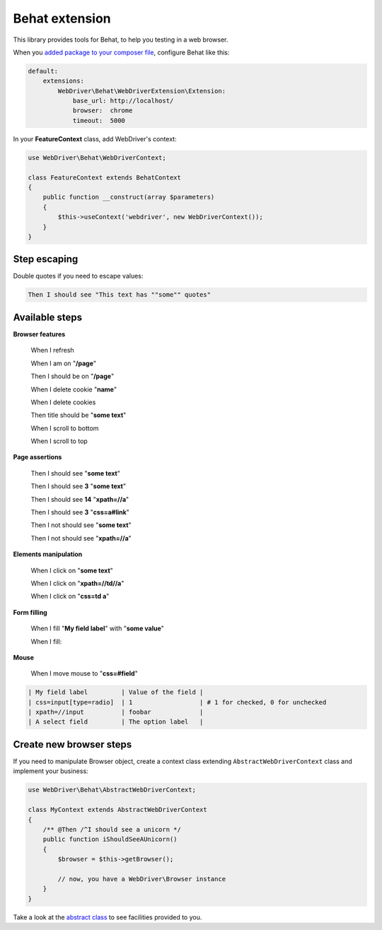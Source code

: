 Behat extension
===============

This library provides tools for Behat, to help you testing in a web browser.

When you `added package to your composer file <../README.rst>`_, configure
Behat like this:

.. code-block:: yaml

    default:
        extensions:
            WebDriver\Behat\WebDriverExtension\Extension:
                base_url: http://localhost/
                browser:  chrome
                timeout:  5000

In your **FeatureContext** class, add WebDriver's context:

.. code-block:: php

    use WebDriver\Behat\WebDriverContext;

    class FeatureContext extends BehatContext
    {
        public function __construct(array $parameters)
        {
            $this->useContext('webdriver', new WebDriverContext());
        }
    }

Step escaping
-------------

Double quotes if you need to escape values:

.. code-block:: text

    Then I should see "This text has ""some"" quotes"

Available steps
---------------

**Browser features**

    When I refresh

    When I am on "**/page**"

    Then I should be on "**/page**"

    When I delete cookie "**name**"

    When I delete cookies

    Then title should be "**some text**"

    When I scroll to bottom

    When I scroll to top

**Page assertions**

    Then I should see "**some text**"

    Then I should see **3** "**some text**"

    Then I should see **14** "**xpath=//a**"

    Then I should see **3** "**css=a#link**"

    Then I not should see "**some text**"

    Then I not should see "**xpath=//a**"

**Elements manipulation**

    When I click on "**some text**"

    When I click on "**xpath=//td//a**"

    When I click on "**css=td a**"

**Form filling**

    When I fill "**My field label**" with "**some value**"

    When I fill:

**Mouse**

    When I move mouse to "**css=#field**"

.. code-block:: text

    | My field label         | Value of the field |
    | css=input[type=radio]  | 1                  | # 1 for checked, 0 for unchecked
    | xpath=//input          | foobar             |
    | A select field         | The option label   |

Create new browser steps
------------------------

If you need to manipulate Browser object, create a context class extending ``AbstractWebDriverContext`` class and implement your business:

.. code-block:: php

    use WebDriver\Behat\AbstractWebDriverContext;

    class MyContext extends AbstractWebDriverContext
    {
        /** @Then /^I should see a unicorn */
        public function iShouldSeeAUnicorn()
        {
            $browser = $this->getBrowser();

            // now, you have a WebDriver\Browser instance
        }
    }

Take a look at the `abstract class <https://github.com/alexandresalome/php-webdriver/blob/master/src/WebDriver/Behat/AbstractWebDriverContext.php>`_ to see facilities provided to you.
